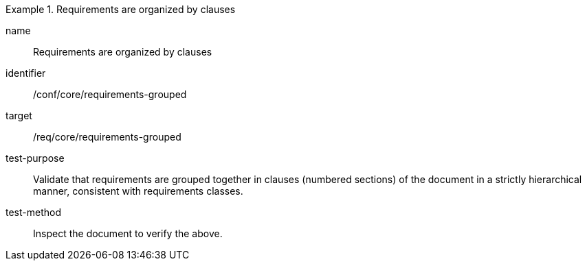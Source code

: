 [[ats_requirements-grouped]]
[abstract_test]
.Requirements are organized by clauses
====
[%metadata]
name:: Requirements are organized by clauses
identifier:: /conf/core/requirements-grouped
target:: /req/core/requirements-grouped
test-purpose:: Validate that requirements are grouped together in clauses (numbered sections) of the document in a strictly hierarchical manner, consistent with requirements classes.
test-method:: Inspect the document to verify the above.
====
